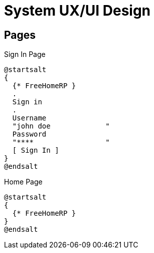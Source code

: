 = System UX/UI Design

== Pages

.Sign In Page
[plantuml]
....
@startsalt
{
  {* FreeHomeRP }
  .
  Sign in
  .
  Username
  "john doe             "
  Password
  "****                 "
  [ Sign In ]
}
@endsalt
....

.Home Page
[plantuml]
....
@startsalt
{
  {* FreeHomeRP }
}
@endsalt
....
